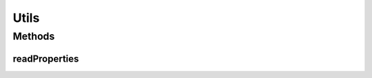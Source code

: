 .. java:import:: java.io File

.. java:import:: java.io IOException

.. java:import:: java.io InputStream

.. java:import:: java.net URL

.. java:import:: java.util Properties

Utils
=====

.. java:package:: com.github.kislayverma.rulette.mysql.dao
   :noindex:

.. java:type:: public class Utils

   :author: kislay

Methods
-------
readProperties
^^^^^^^^^^^^^^

.. java:method:: public static Properties readProperties(String fileName) throws IOException
   :outertype: Utils

   Read a properties file from the class path and return a Properties object

   :param fileName: file to read
   :throws IOException: on file reading error
   :return: Properties object loaded with properties from the given file

